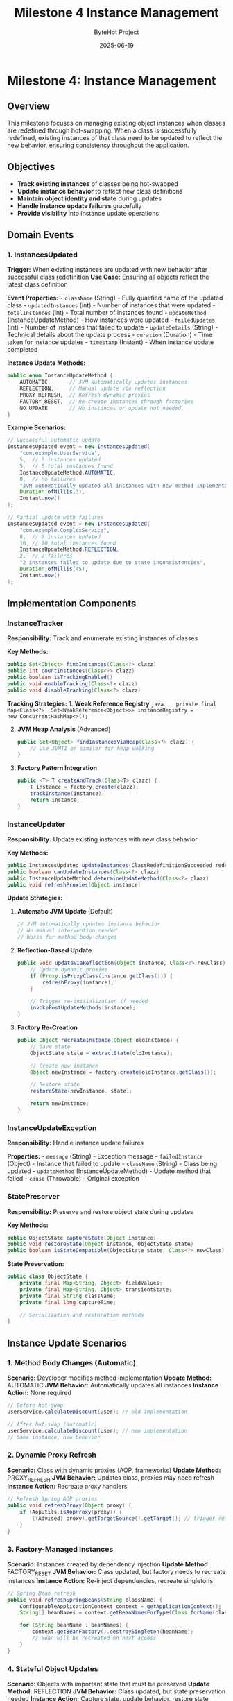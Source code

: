 #+TITLE: Milestone 4 Instance Management
#+AUTHOR: ByteHot Project  
#+DATE: 2025-06-19

* Milestone 4: Instance Management
:PROPERTIES:
:CUSTOM_ID: milestone-4-instance-management
:END:
** Overview
:PROPERTIES:
:CUSTOM_ID: overview
:END:
This milestone focuses on managing existing object instances when
classes are redefined through hot-swapping. When a class is successfully
redefined, existing instances of that class need to be updated to
reflect the new behavior, ensuring consistency throughout the
application.

** Objectives
:PROPERTIES:
:CUSTOM_ID: objectives
:END:
- *Track existing instances* of classes being hot-swapped
- *Update instance behavior* to reflect new class definitions
- *Maintain object identity and state* during updates
- *Handle instance update failures* gracefully
- *Provide visibility* into instance update operations

** Domain Events
:PROPERTIES:
:CUSTOM_ID: domain-events
:END:
*** 1. InstancesUpdated
:PROPERTIES:
:CUSTOM_ID: instancesupdated
:END:
*Trigger:* When existing instances are updated with new behavior after
successful class redefinition *Use Case:* Ensuring all objects reflect
the latest class definition

*Event Properties:* - =className= (String) - Fully qualified name of the
updated class - =updatedInstances= (int) - Number of instances that were
updated - =totalInstances= (int) - Total number of instances found -
=updateMethod= (InstanceUpdateMethod) - How instances were updated -
=failedUpdates= (int) - Number of instances that failed to update -
=updateDetails= (String) - Technical details about the update process -
=duration= (Duration) - Time taken for instance updates - =timestamp=
(Instant) - When instance update completed

*Instance Update Methods:*

#+begin_src java
public enum InstanceUpdateMethod {
    AUTOMATIC,      // JVM automatically updates instances
    REFLECTION,     // Manual update via reflection
    PROXY_REFRESH,  // Refresh dynamic proxies
    FACTORY_RESET,  // Re-create instances through factories
    NO_UPDATE       // No instances or update not needed
}
#+end_src

*Example Scenarios:*

#+begin_src java
// Successful automatic update
InstancesUpdated event = new InstancesUpdated(
    "com.example.UserService",
    5,  // 5 instances updated
    5,  // 5 total instances found
    InstanceUpdateMethod.AUTOMATIC,
    0,  // no failures
    "JVM automatically updated all instances with new method implementations",
    Duration.ofMillis(3),
    Instant.now()
);

// Partial update with failures
InstancesUpdated event = new InstancesUpdated(
    "com.example.ComplexService",
    8,  // 8 instances updated
    10, // 10 total instances found
    InstanceUpdateMethod.REFLECTION,
    2,  // 2 failures
    "2 instances failed to update due to state inconsistencies",
    Duration.ofMillis(45),
    Instant.now()
);
#+end_src

** Implementation Components
:PROPERTIES:
:CUSTOM_ID: implementation-components
:END:
*** InstanceTracker
:PROPERTIES:
:CUSTOM_ID: instancetracker
:END:
*Responsibility:* Track and enumerate existing instances of classes

*Key Methods:*

#+begin_src java
public Set<Object> findInstances(Class<?> clazz)
public int countInstances(Class<?> clazz)
public boolean isTrackingEnabled()
public void enableTracking(Class<?> clazz)
public void disableTracking(Class<?> clazz)
#+end_src

*Tracking Strategies:* 1. *Weak Reference Registry*
=java    private final Map<Class<?>, Set<WeakReference<Object>>> instanceRegistry =         new ConcurrentHashMap<>();=

2. [@2] *JVM Heap Analysis* (Advanced)

   #+begin_src java
   public Set<Object> findInstancesViaHeap(Class<?> clazz) {
       // Use JVMTI or similar for heap walking
   }
   #+end_src

3. *Factory Pattern Integration*

   #+begin_src java
   public <T> T createAndTrack(Class<T> clazz) {
       T instance = factory.create(clazz);
       trackInstance(instance);
       return instance;
   }
   #+end_src

*** InstanceUpdater
:PROPERTIES:
:CUSTOM_ID: instanceupdater
:END:
*Responsibility:* Update existing instances with new class behavior

*Key Methods:*

#+begin_src java
public InstancesUpdated updateInstances(ClassRedefinitionSucceeded redefinition)
public boolean canUpdateInstances(Class<?> clazz)
public InstanceUpdateMethod determineUpdateMethod(Class<?> clazz)
public void refreshProxies(Object instance)
#+end_src

*Update Strategies:*

1. *Automatic JVM Update* (Default)

   #+begin_src java
   // JVM automatically updates instance behavior
   // No manual intervention needed
   // Works for method body changes
   #+end_src

2. *Reflection-Based Update*

   #+begin_src java
   public void updateViaReflection(Object instance, Class<?> newClass) {
       // Update dynamic proxies
       if (Proxy.isProxyClass(instance.getClass())) {
           refreshProxy(instance);
       }

       // Trigger re-initialization if needed
       invokePostUpdateMethods(instance);
   }
   #+end_src

3. *Factory Re-Creation*

   #+begin_src java
   public Object recreateInstance(Object oldInstance) {
       // Save state
       ObjectState state = extractState(oldInstance);

       // Create new instance
       Object newInstance = factory.create(oldInstance.getClass());

       // Restore state
       restoreState(newInstance, state);

       return newInstance;
   }
   #+end_src

*** InstanceUpdateException
:PROPERTIES:
:CUSTOM_ID: instanceupdateexception
:END:
*Responsibility:* Handle instance update failures

*Properties:* - =message= (String) - Exception message -
=failedInstance= (Object) - Instance that failed to update - =className=
(String) - Class being updated - =updateMethod= (InstanceUpdateMethod) -
Update method that failed - =cause= (Throwable) - Original exception

*** StatePreserver
:PROPERTIES:
:CUSTOM_ID: statepreserver
:END:
*Responsibility:* Preserve and restore object state during updates

*Key Methods:*

#+begin_src java
public ObjectState captureState(Object instance)
public void restoreState(Object instance, ObjectState state)
public boolean isStateCompatible(ObjectState state, Class<?> newClass)
#+end_src

*State Preservation:*

#+begin_src java
public class ObjectState {
    private final Map<String, Object> fieldValues;
    private final Map<String, Object> transientState;
    private final String className;
    private final long captureTime;
    
    // Serialization and restoration methods
}
#+end_src

** Instance Update Scenarios
:PROPERTIES:
:CUSTOM_ID: instance-update-scenarios
:END:
*** 1. Method Body Changes (Automatic)
:PROPERTIES:
:CUSTOM_ID: method-body-changes-automatic
:END:
*Scenario:* Developer modifies method implementation *Update Method:*
AUTOMATIC *JVM Behavior:* Automatically updates all instances *Instance
Action:* None required

#+begin_src java
// Before hot-swap
userService.calculateDiscount(user); // old implementation

// After hot-swap (automatic)
userService.calculateDiscount(user); // new implementation
// Same instance, new behavior
#+end_src

*** 2. Dynamic Proxy Refresh
:PROPERTIES:
:CUSTOM_ID: dynamic-proxy-refresh
:END:
*Scenario:* Class with dynamic proxies (AOP, frameworks) *Update
Method:* PROXY_REFRESH *JVM Behavior:* Updates class, proxies may need
refresh *Instance Action:* Recreate proxy handlers

#+begin_src java
// Refresh Spring AOP proxies
public void refreshProxy(Object proxy) {
    if (AopUtils.isAopProxy(proxy)) {
        ((Advised) proxy).getTargetSource().getTarget(); // trigger refresh
    }
}
#+end_src

*** 3. Factory-Managed Instances
:PROPERTIES:
:CUSTOM_ID: factory-managed-instances
:END:
*Scenario:* Instances created by dependency injection *Update Method:*
FACTORY_RESET *JVM Behavior:* Class updated, but factory needs to
recreate instances *Instance Action:* Re-inject dependencies, recreate
singletons

#+begin_src java
// Spring Bean refresh
public void refreshSpringBeans(String className) {
    ConfigurableApplicationContext context = getApplicationContext();
    String[] beanNames = context.getBeanNamesForType(Class.forName(className));
    
    for (String beanName : beanNames) {
        context.getBeanFactory().destroySingleton(beanName);
        // Bean will be recreated on next access
    }
}
#+end_src

*** 4. Stateful Object Updates
:PROPERTIES:
:CUSTOM_ID: stateful-object-updates
:END:
*Scenario:* Objects with important state that must be preserved *Update
Method:* REFLECTION *JVM Behavior:* Class updated, but state
preservation needed *Instance Action:* Capture state, update behavior,
restore state

#+begin_src java
public void updateStatefulInstance(Object instance) {
    // 1. Capture current state
    ObjectState state = statePreserver.captureState(instance);
    
    // 2. Check compatibility
    if (!statePreserver.isStateCompatible(state, instance.getClass())) {
        throw new InstanceUpdateException("State incompatible with new class");
    }
    
    // 3. Trigger instance refresh (framework-specific)
    refreshInstanceBehavior(instance);
    
    // 4. Restore state if needed
    statePreserver.restoreState(instance, state);
}
#+end_src

** Integration with Frameworks
:PROPERTIES:
:CUSTOM_ID: integration-with-frameworks
:END:
*** Spring Framework
:PROPERTIES:
:CUSTOM_ID: spring-framework
:END:
#+begin_src java
@Component
public class SpringInstanceUpdater implements InstanceUpdater {
    
    @Autowired
    private ApplicationContext applicationContext;
    
    public InstancesUpdated updateSpringBeans(String className) {
        // Refresh beans of the updated class
        refreshBeanDefinitions(className);
        return createUpdateEvent();
    }
}
#+end_src

*** CDI (Contexts and Dependency Injection)
:PROPERTIES:
:CUSTOM_ID: cdi-contexts-and-dependency-injection
:END:
#+begin_src java
@ApplicationScoped
public class CdiInstanceUpdater implements InstanceUpdater {
    
    @Inject
    private BeanManager beanManager;
    
    public void refreshCdiBeans(Class<?> clazz) {
        // Invalidate CDI beans and force recreation
    }
}
#+end_src

*** Custom Frameworks
:PROPERTIES:
:CUSTOM_ID: custom-frameworks
:END:
#+begin_src java
public interface FrameworkIntegration {
    boolean canHandle(Class<?> clazz);
    InstancesUpdated updateFrameworkInstances(Class<?> clazz);
    void registerInstanceFactory(Class<?> clazz, InstanceFactory factory);
}
#+end_src

** Technical Challenges
:PROPERTIES:
:CUSTOM_ID: technical-challenges
:END:
*** Memory Management
:PROPERTIES:
:CUSTOM_ID: memory-management
:END:
- *Weak References:* Avoid memory leaks in instance tracking
- *Garbage Collection:* Handle instances being collected during updates
- *Memory Pressure:* Minimize overhead of instance tracking

*** Concurrency
:PROPERTIES:
:CUSTOM_ID: concurrency
:END:
- *Thread Safety:* Handle concurrent access to instances during updates
- *Synchronization:* Coordinate updates across multiple threads
- *Deadlock Prevention:* Avoid circular dependencies in update order

*** State Consistency
:PROPERTIES:
:CUSTOM_ID: state-consistency
:END:
- *Partial Updates:* Handle scenarios where some instances fail to
  update
- *Transaction Boundaries:* Respect transactional contexts during
  updates
- *Data Integrity:* Ensure object state remains valid after updates

** Performance Considerations
:PROPERTIES:
:CUSTOM_ID: performance-considerations
:END:
*** Instance Discovery Performance
:PROPERTIES:
:CUSTOM_ID: instance-discovery-performance
:END:
#+begin_src java
// Optimized instance discovery
public class OptimizedInstanceTracker {
    // Use concurrent data structures
    private final ConcurrentHashMap<Class<?>, Set<WeakReference<Object>>> instances;
    
    // Batch cleanup of dead references
    private final ScheduledExecutorService cleanupService;
    
    // Limit tracking to specific classes
    private final Set<Class<?>> trackedClasses;
}
#+end_src

*** Update Batching
:PROPERTIES:
:CUSTOM_ID: update-batching
:END:
#+begin_src java
// Batch instance updates for performance
public InstancesUpdated batchUpdateInstances(List<Object> instances) {
    CompletableFuture<?>[] updates = instances.stream()
        .map(instance -> CompletableFuture.runAsync(() -> updateInstance(instance)))
        .toArray(CompletableFuture[]::new);
    
    CompletableFuture.allOf(updates).join();
    return createBatchUpdateEvent(instances);
}
#+end_src

*** Memory Footprint
:PROPERTIES:
:CUSTOM_ID: memory-footprint
:END:
#+begin_src java
// Minimize memory usage for tracking
public class MemoryEfficientTracker {
    // Use primitive collections where possible
    private final TObjectIntHashMap<Class<?>> instanceCounts;
    
    // Configurable tracking limits
    private final int maxInstancesPerClass = 1000;
    
    // Automatic cleanup policies
    private final Duration maxTrackingTime = Duration.ofHours(1);
}
#+end_src

** Configuration and Policies
:PROPERTIES:
:CUSTOM_ID: configuration-and-policies
:END:
*** Instance Update Policies
:PROPERTIES:
:CUSTOM_ID: instance-update-policies
:END:
#+begin_src yaml
bytehot:
  instance-management:
    tracking:
      enabled: true
      max-instances-per-class: 1000
      cleanup-interval: 5m
    
    update-strategies:
      default: AUTOMATIC
      spring-beans: FACTORY_RESET
      stateful-services: REFLECTION
    
    failover:
      max-failures: 3
      fallback-strategy: NO_UPDATE
      notification: LOG_AND_CONTINUE
#+end_src

*** Class-Specific Configuration
:PROPERTIES:
:CUSTOM_ID: class-specific-configuration
:END:
#+begin_src java
@HotSwapConfig(
    instanceTracking = true,
    updateMethod = InstanceUpdateMethod.REFLECTION,
    statePreservation = true
)
public class CriticalService {
    // Service implementation
}
#+end_src

** Monitoring and Observability
:PROPERTIES:
:CUSTOM_ID: monitoring-and-observability
:END:
*** Metrics Collection
:PROPERTIES:
:CUSTOM_ID: metrics-collection
:END:
#+begin_src java
public class InstanceUpdateMetrics {
    private final Counter updatedInstances;
    private final Counter failedUpdates;
    private final Timer updateDuration;
    private final Gauge trackedClasses;
}
#+end_src

*** Health Checks
:PROPERTIES:
:CUSTOM_ID: health-checks
:END:
#+begin_src java
@Component
public class InstanceManagementHealthCheck {
    
    public Health checkInstanceTrackingHealth() {
        boolean trackingWorking = instanceTracker.isHealthy();
        int trackedClasses = instanceTracker.getTrackedClassCount();
        
        return Health.status(trackingWorking ? "UP" : "DOWN")
            .withDetail("tracked-classes", trackedClasses)
            .build();
    }
}
#+end_src

** Integration Points
:PROPERTIES:
:CUSTOM_ID: integration-points
:END:
*** Input
:PROPERTIES:
:CUSTOM_ID: input
:END:
- *Class redefinition events* from Milestone 3
  (ClassRedefinitionSucceeded)
- *Existing instances* discovered through tracking or heap analysis
- *Framework integration* points for managed instances

*** Output
:PROPERTIES:
:CUSTOM_ID: output
:END:
- *Instance update events* (InstancesUpdated)
- *Updated object behavior* for existing instances
- *Error notifications* for failed instance updates

*** Dependencies
:PROPERTIES:
:CUSTOM_ID: dependencies
:END:
- JVM Instrumentation API (from Milestone 3)
- Framework integration points (Spring, CDI, etc.)
- Memory management utilities
- Concurrency utilities

** Testing Strategy
:PROPERTIES:
:CUSTOM_ID: testing-strategy
:END:
*** Unit Tests
:PROPERTIES:
:CUSTOM_ID: unit-tests
:END:
- *Instance tracking:* Verify discovery and enumeration
- *Update methods:* Test different update strategies
- *State preservation:* Verify state capture and restoration
- *Error handling:* Test failure scenarios

*** Integration Tests
:PROPERTIES:
:CUSTOM_ID: integration-tests
:END:
- *Framework integration:* Test with Spring, CDI
- *Concurrent updates:* Multiple threads updating instances
- *Memory management:* Test weak reference cleanup
- *Performance testing:* Large numbers of instances

*** Test Scenarios
:PROPERTIES:
:CUSTOM_ID: test-scenarios
:END:
#+begin_src java
// Successful instance update
@Test
public void testAutomaticInstanceUpdate() {
    // Create instances
    UserService service1 = new UserService();
    UserService service2 = new UserService();
    
    // Track instances
    instanceTracker.trackInstance(service1);
    instanceTracker.trackInstance(service2);
    
    // Simulate class redefinition
    ClassRedefinitionSucceeded redefinition = createRedefinitionEvent();
    
    // Update instances
    InstancesUpdated result = instanceUpdater.updateInstances(redefinition);
    
    // Verify results
    assertEquals(2, result.getUpdatedInstances());
    assertEquals(0, result.getFailedUpdates());
    assertEquals(InstanceUpdateMethod.AUTOMATIC, result.getUpdateMethod());
}

// Failed instance update
@Test
public void testInstanceUpdateFailure() {
    // Setup problematic instance
    ProblematicService service = new ProblematicService();
    instanceTracker.trackInstance(service);
    
    // Attempt update
    InstancesUpdated result = instanceUpdater.updateInstances(redefinition);
    
    // Verify partial failure
    assertEquals(0, result.getUpdatedInstances());
    assertEquals(1, result.getFailedUpdates());
    assertNotNull(result.getUpdateDetails());
}
#+end_src

** Success Criteria
:PROPERTIES:
:CUSTOM_ID: success-criteria
:END:
*** Functional
:PROPERTIES:
:CUSTOM_ID: functional
:END:
- ✅ *InstancesUpdated events* generated after successful class
  redefinition
- ✅ *Instance discovery* working for tracked classes
- ✅ *Automatic updates* for method body changes
- ✅ *Framework integration* for managed instances (Spring, CDI)

*** Technical
:PROPERTIES:
:CUSTOM_ID: technical
:END:
- ✅ *Memory efficiency* - minimal overhead for instance tracking
- ✅ *Concurrency safety* - thread-safe instance updates
- ✅ *Performance* - fast instance discovery and updates
- ✅ *Error handling* - graceful failure recovery

*** Quality
:PROPERTIES:
:CUSTOM_ID: quality
:END:
- ✅ *Test coverage* - comprehensive test suite
- ✅ *Documentation* - clear configuration and integration guides
- ✅ *Monitoring* - observable instance management metrics

** Future Enhancements
:PROPERTIES:
:CUSTOM_ID: future-enhancements
:END:
*** Advanced Instance Management
:PROPERTIES:
:CUSTOM_ID: advanced-instance-management
:END:
- *Smart State Migration:* Automatically handle state schema changes
- *Instance Versioning:* Track instance versions and compatibility
- *Rollback Support:* Revert instance updates if needed
- *Cross-JVM Updates:* Coordinate updates across multiple JVM instances

*** Framework Enhancements
:PROPERTIES:
:CUSTOM_ID: framework-enhancements
:END:
- *Auto-Detection:* Automatically detect framework types and choose
  update strategies
- *Plugin Architecture:* Extensible framework integration system
- *Configuration Hot-Reload:* Update instance management policies at
  runtime

*** Enterprise Features
:PROPERTIES:
:CUSTOM_ID: enterprise-features
:END:
- *Audit Trail:* Track all instance update operations
- *Impact Analysis:* Predict instance update effects before execution
- *A/B Testing:* Gradual rollout of updates to subset of instances
- *Performance Profiling:* Detailed analysis of update performance

** Completion Status: 📋 PLANNED
:PROPERTIES:
:CUSTOM_ID: completion-status-planned
:END:
*Dependencies:* Requires completion of Milestone 3 (Hot-Swap Operations)

*Next Tasks:* 1. Implement InstanceTracker with weak reference
registry 2. Create InstanceUpdater with multiple update strategies 3.
Build framework integration for Spring/CDI 4. Implement InstancesUpdated
event and testing 5. Add monitoring and configuration support
